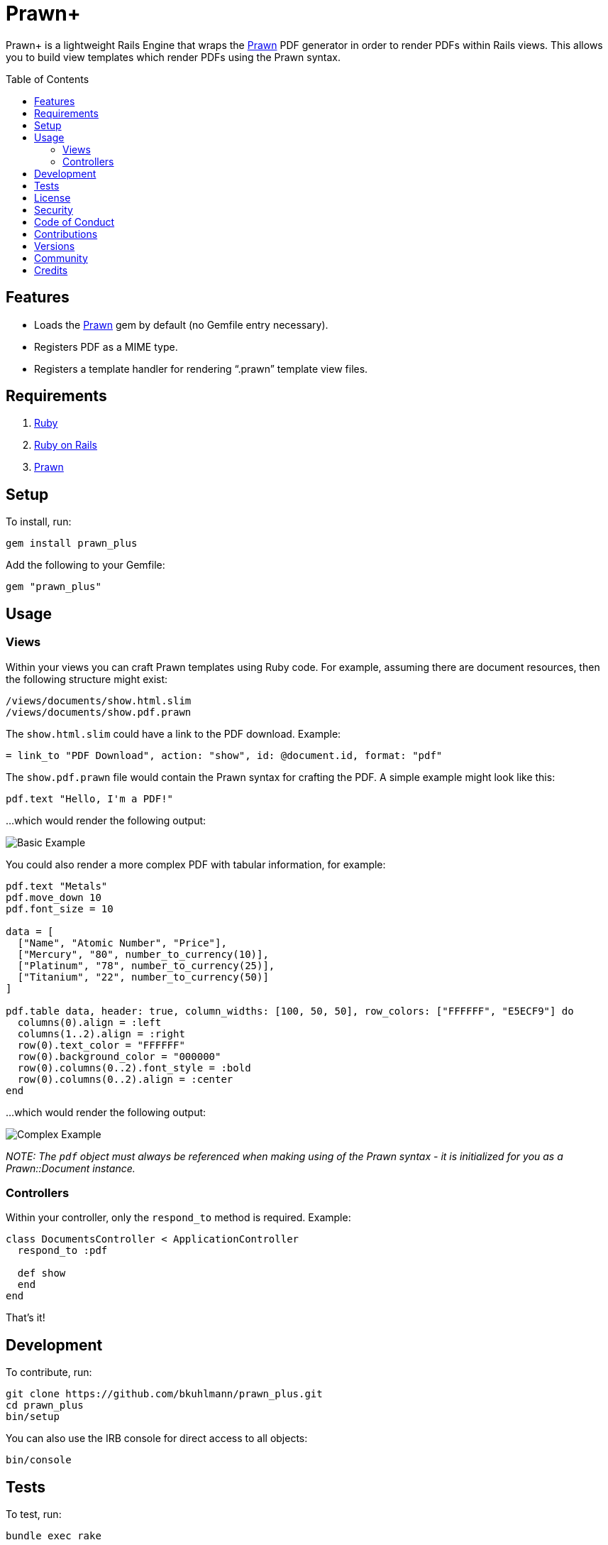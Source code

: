 :toc: macro
:toclevels: 5
:figure-caption!:

= Prawn+

Prawn+ is a lightweight Rails Engine that wraps the link:https://github.com/prawnpdf/prawn[Prawn]
PDF generator in order to render PDFs within Rails views. This allows you to build view templates
which render PDFs using the Prawn syntax.

toc::[]

== Features

* Loads the https://github.com/prawnpdf/prawn[Prawn] gem by default (no Gemfile entry necessary).
* Registers PDF as a MIME type.
* Registers a template handler for rendering "`.prawn`" template view files.

== Requirements

. https://www.ruby-lang.org[Ruby]
. https://rubyonrails.org[Ruby on Rails]
. https://github.com/prawnpdf/prawn[Prawn]

== Setup

To install, run:

[source,bash]
----
gem install prawn_plus
----

Add the following to your Gemfile:

[source,ruby]
----
gem "prawn_plus"
----

== Usage

=== Views

Within your views you can craft Prawn templates using Ruby code. For example, assuming there are
document resources, then the following structure might exist:

....
/views/documents/show.html.slim
/views/documents/show.pdf.prawn
....

The `show.html.slim` could have a link to the PDF download. Example:

....
= link_to "PDF Download", action: "show", id: @document.id, format: "pdf"
....

The `show.pdf.prawn` file would contain the Prawn syntax for crafting the PDF. A simple example
might look like this:

[source,ruby]
----
pdf.text "Hello, I'm a PDF!"
----

...which would render the following output:

image::https://www.alchemists.io/images/projects/prawn_plus/screenshots/basic.png[Basic Example]

You could also render a more complex PDF with tabular information, for example:

[source,ruby]
----
pdf.text "Metals"
pdf.move_down 10
pdf.font_size = 10

data = [
  ["Name", "Atomic Number", "Price"],
  ["Mercury", "80", number_to_currency(10)],
  ["Platinum", "78", number_to_currency(25)],
  ["Titanium", "22", number_to_currency(50)]
]

pdf.table data, header: true, column_widths: [100, 50, 50], row_colors: ["FFFFFF", "E5ECF9"] do
  columns(0).align = :left
  columns(1..2).align = :right
  row(0).text_color = "FFFFFF"
  row(0).background_color = "000000"
  row(0).columns(0..2).font_style = :bold
  row(0).columns(0..2).align = :center
end
----

...which would render the following output:

image::https://www.alchemists.io/images/projects/prawn_plus/screenshots/complex.png[Complex Example]

_NOTE: The `pdf` object must always be referenced when making using of the Prawn syntax - it is
initialized for you as a Prawn::Document instance._

=== Controllers

Within your controller, only the `respond_to` method is required. Example:

[source,ruby]
----
class DocumentsController < ApplicationController
  respond_to :pdf

  def show
  end
end
----

That’s it!

== Development

To contribute, run:

[source,bash]
----
git clone https://github.com/bkuhlmann/prawn_plus.git
cd prawn_plus
bin/setup
----

You can also use the IRB console for direct access to all objects:

[source,bash]
----
bin/console
----

== Tests

To test, run:

[source,bash]
----
bundle exec rake
----

== link:https://www.alchemists.io/policies/license[License]

== link:https://www.alchemists.io/policies/security[Security]

== link:https://www.alchemists.io/policies/code_of_conduct[Code of Conduct]

== link:https://www.alchemists.io/policies/contributions[Contributions]

== link:https://www.alchemists.io/projects/prawn_plus/versions[Versions]

== link:https://www.alchemists.io/community[Community]

== Credits

* Built with link:https://www.alchemists.io/projects/gemsmith[Gemsmith].
* Engineered by link:https://www.alchemists.io/team/brooke_kuhlmann[Brooke Kuhlmann].
